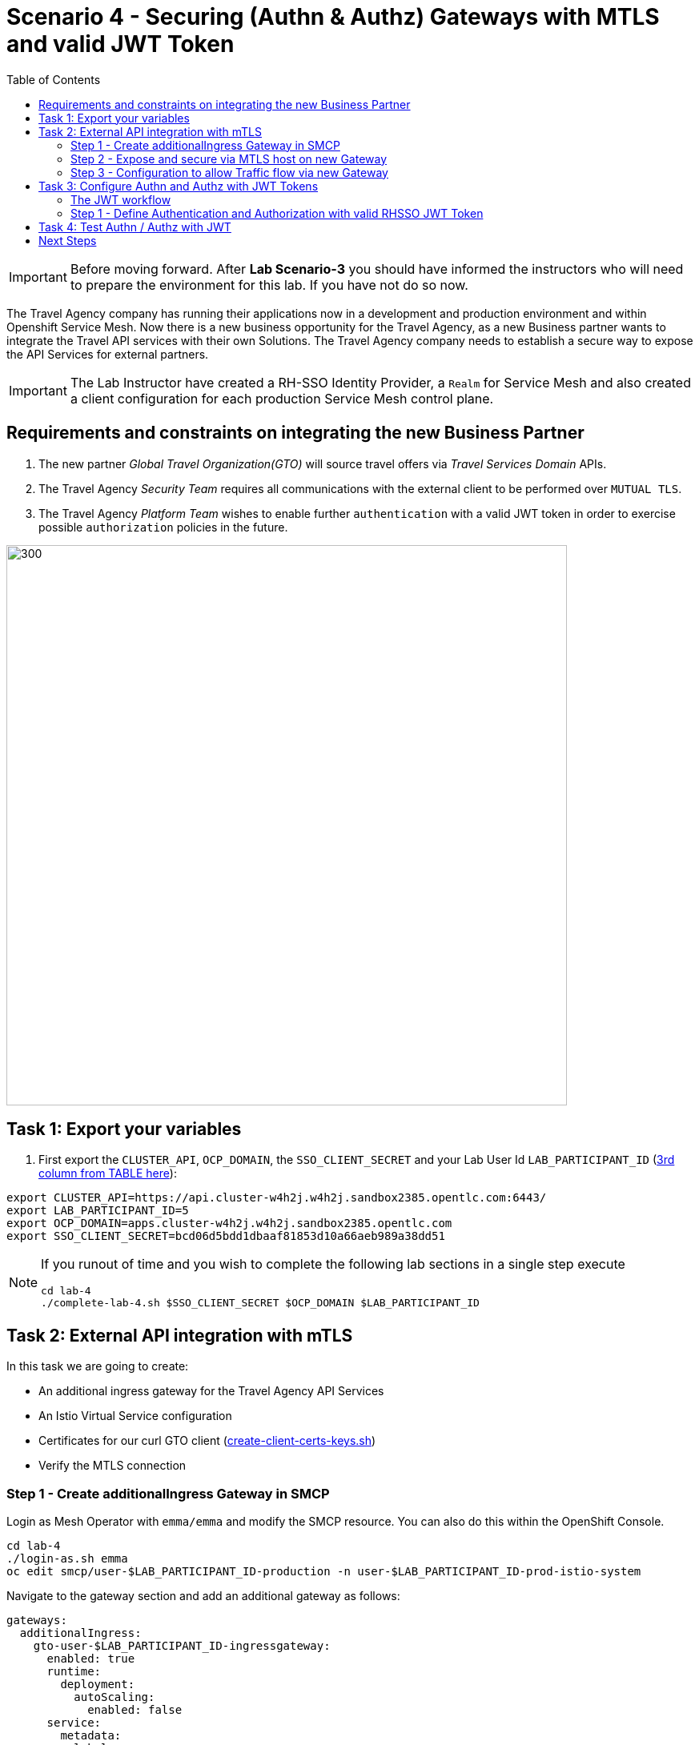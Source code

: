 = Scenario 4 - Securing (Authn & Authz) Gateways with MTLS and valid JWT Token
:toc:

[IMPORTANT]
====
Before moving forward. After *Lab Scenario-3* you should have informed the instructors who will need to prepare the environment for this lab. If you have not do so now.
====

The Travel Agency company has running their applications now in a development and production environment and within Openshift Service Mesh. Now there is a new business opportunity for the Travel Agency, as a new Business partner wants to integrate the Travel API services with their own Solutions. The Travel Agency company needs to establish a secure way to expose the API Services for external partners.

[IMPORTANT]
====
The Lab Instructor have created a RH-SSO Identity Provider, a `Realm` for Service Mesh and also created a client configuration for each production Service Mesh control plane.
====


== Requirements and constraints on integrating the new Business Partner

1. The new partner _Global Travel Organization(GTO)_ will source travel offers via _Travel Services Domain_ APIs.
2. The Travel Agency _Security Team_ requires all communications with the external client to be performed over `MUTUAL TLS`.
3. The Travel Agency _Platform Team_ wishes to enable further `authentication` with a valid JWT token in order to exercise possible `authorization` policies in the future.

image::assets/04-gto.png[300,700]

== Task 1: Export your variables

1. First export the `CLUSTER_API`, `OCP_DOMAIN`, the `SSO_CLIENT_SECRET` and your Lab User Id `LAB_PARTICIPANT_ID` (link:../README.adoc[3rd column from TABLE here]):

[source,shell]
----
export CLUSTER_API=https://api.cluster-w4h2j.w4h2j.sandbox2385.opentlc.com:6443/
export LAB_PARTICIPANT_ID=5
export OCP_DOMAIN=apps.cluster-w4h2j.w4h2j.sandbox2385.opentlc.com
export SSO_CLIENT_SECRET=bcd06d5bdd1dbaaf81853d10a66aeb989a38dd51
----

[NOTE]
====
If you runout of time and you wish to complete the following lab sections in a single step execute
----
cd lab-4
./complete-lab-4.sh $SSO_CLIENT_SECRET $OCP_DOMAIN $LAB_PARTICIPANT_ID
----
====

== Task 2: External API integration with mTLS

In this task we are going to create:

* An additional ingress gateway for the Travel Agency API Services
* An Istio Virtual Service configuration
* Certificates for our curl GTO client (link:../lab-4/create-client-certs-keys.sh[create-client-certs-keys.sh])
* Verify the MTLS connection

=== Step 1 - Create additionalIngress Gateway in SMCP
Login as Mesh Operator with `emma/emma` and modify the SMCP resource. You can also do this within the OpenShift Console.

[source, shell]
----
cd lab-4
./login-as.sh emma 
oc edit smcp/user-$LAB_PARTICIPANT_ID-production -n user-$LAB_PARTICIPANT_ID-prod-istio-system
----

Navigate to the gateway section and add an additional gateway as follows:

====
  gateways:
    additionalIngress:
      gto-user-$LAB_PARTICIPANT_ID-ingressgateway:
        enabled: true
        runtime:
          deployment:
            autoScaling:
              enabled: false
        service:
          metadata:
            labels:
              app: gto-user-$LAB_PARTICIPANT_ID-ingressgateway
          selector:
            app: gto-user-$LAB_PARTICIPANT_ID-ingressgateway
====

We can verify the creation of the additional gateway either in the OCP Console or with the CLI:

[source, shell]
----
oc get pods -n user-$LAB_PARTICIPANT_ID-prod-istio-system |grep gto

oc get routes -n user-$LAB_PARTICIPANT_ID-prod-istio-system |grep "ingress"
----

=== Step 2 - Expose and secure via MTLS host on new Gateway

In the next step we 

* create the CA and certs for the exposure of the TLS based Gateway, 
* an OpenShift passthrough route,
* the Istio Gateway configuration 
* create the client certificates based on the same CA for the curl client (in order to test MTLS):

[source, shell]
----
./create-external-mtls-https-ingress-gateway.sh prod-istio-system $OCP_DOMAIN $LAB_PARTICIPANT_ID
----

You can check the created certs by looking in your current directory:

[source, shell]
----
ls -ltr

-rw-r--r--@ 1 oschneid  staff  3272 Dec 19 11:04 ca-root.key
-rw-r--r--@ 1 oschneid  staff  1944 Dec 19 11:04 ca-root.crt
-rw-r--r--@ 1 oschneid  staff   523 Dec 19 11:04 gto-user-1.conf
-rw-r--r--@ 1 oschneid  staff  1704 Dec 19 11:04 gto-user-1-app.key
-rw-r--r--@ 1 oschneid  staff  1045 Dec 19 11:04 gto-user-1-app.csr
-rw-r--r--@ 1 oschneid  staff    17 Dec 19 11:04 ca-root.srl
-rw-r--r--@ 1 oschneid  staff  1614 Dec 19 11:04 gto-user-1-app.crt
-rw-r--r--@ 1 oschneid  staff  1704 Dec 19 11:04 curl-client.key
-rw-r--r--@ 1 oschneid  staff   940 Dec 19 11:04 curl-client.csr
-rw-r--r--@ 1 oschneid  staff  1497 Dec 19 11:04 curl-client.crt
----

You can navigate in Kiali to `Istio Config` and check the `travel-api-gateway` resource.

image::assets/04-Kiali-Gateway.png[300,700]

=== Step 3 - Configuration to allow Traffic flow via new Gateway

As Mesh Developer and Travel Services Domain Owner (Tech Lead) login with `farid/farid` and deploy the Istio Configs in your prod-travel-agency namespace to allow requests via the above defined Gateway to reach the required services cars, insurances, flights, hotels and travels.

[source, shell]
----
./login-as.sh farid
./deploy-external-travel-api-mtls-vs.sh user-$LAB_PARTICIPANT_ID-prod user-$LAB_PARTICIPANT_ID-prod-istio-system $LAB_PARTICIPANT_ID
----

The script will also run some example requests and if MTLS handshake works you should see something similar to this: 

image::assets/04-MTLS-reqs.png[300,700]

You can now go to the Kiali Dashboard (Graph section) and observe the traffic entering the Mesh through the MTLS enabled Gateway.

image::assets/04-gto-external-ingressgateway.png[300,700]

== Task 3: Configure Authn and Authz with JWT Tokens

The Travel Agency has exposed their API services with MTLS through an additional ingress gateway. Now they want to further lock down who should be able to access their services. Therefore they want to use JWT Tokens with Istio.   

=== The JWT workflow

The intended final authentication workflow for external requests with a `JWT` token is as follows (*Note:* this is in addition to the mTLS handshake):

1. The external user authenticates to RHSSO and gets a JWT token 
2. The user performs an HTTP request to `https://<route>/travels` (or one of `cars`, `hotels`, `insurances`, `flights`) and passes along this request the JWT token;
3. The `istio-proxy` container of the Istio Ingress Gateway checks the validity of the JWT token depending on the `RequestAuthentication` and `AuthorizationPolicy` objects
4. If the JWT token is valid and the AuthorizationPolicy matches, the external user is allowed to access the `/PATH` - otherwise, an error message is returned to the user (code `403`, message `RBAC denied` or others).

* Pros:
** This is the simplest approach (only 2 Custom Resources to be deployed)
** Fine-grained authorization based on JWT token fields
* Cons:
** No OIDC workflow: The user must get a JWT token on its own, and pass it with the HTTP request on its own
** Need to define `RequestAuthentication` and `AuthorizationPolicy` objects for each application inside the service mesh

=== Step 1 - Define Authentication and Authorization with valid RHSSO JWT Token

We login as Mesh Operator with `emma/emma` and create a RequestAuthentication resource. 

The request authentication enables JWT validation on the Istio ingress gateway so that the validated JWT claims can later be used in i.e. the virtual service for routing purposes. The request authentication is applied on the ingress gateway because the JWT claim based routing is *only* supported on ingress gateways.

[NOTE]
====
The request authentication will only check the JWT if it exists in the request. To make the JWT required and reject the request if it does not include JWT, apply an authorization policy.
====

[source, shell]
----
./login-as.sh emma

echo "apiVersion: security.istio.io/v1beta1
kind: RequestAuthentication
metadata:
 name: jwt-rhsso-gto-external
 namespace: user-$LAB_PARTICIPANT_ID-prod-istio-system
spec:
 selector:
   matchLabels:
     app: gto-user-$LAB_PARTICIPANT_ID-ingressgateway
 jwtRules:
   - issuer: >-
       https://keycloak-rhsso.$OCP_DOMAIN/auth/realms/servicemesh-lab
     jwksUri: >-
       https://keycloak-rhsso.$OCP_DOMAIN/auth/realms/servicemesh-lab/protocol/openid-connect/certs" | oc apply -f -
----

Next we add an AuthorizationPolicy Resource where we specify to only allow requests from a specific user when the token was issued by the specified RH-SSO.

[source, shell]
----
echo "apiVersion: security.istio.io/v1beta1
kind: AuthorizationPolicy
metadata:
  name: authpolicy-gto-external
  namespace: user-$LAB_PARTICIPANT_ID-prod-istio-system
spec:
  selector:
    matchLabels:
      app: gto-user-$LAB_PARTICIPANT_ID-ingressgateway
  action: ALLOW
  rules:
  - from:
    - source:
        requestPrincipals: ['*']
    when:
    - key: request.auth.claims[iss]
      values: ['https://keycloak-rhsso.$OCP_DOMAIN/auth/realms/servicemesh-lab'] " | oc apply -f -
----

== Task 4: Test Authn / Authz with JWT

Now we test the external access by sending a request to the cars and travels API services without a JWT Token. This gives as a HTTP 403 Response (RBAC / Access Denied):

[source, shell]
----
./login-as.sh emma 

export GATEWAY_URL=$(oc -n user-$LAB_PARTICIPANT_ID-prod-istio-system get route gto-user-$LAB_PARTICIPANT_ID -o jsonpath='{.spec.host}') 
echo $GATEWAY_URL

curl -v -X GET --cacert ca-root.crt --key curl-client.key --cert curl-client.crt https://$GATEWAY_URL/cars/Tallinn |jq 

curl -v -X GET --cacert ca-root.crt --key curl-client.key --cert curl-client.crt https://$GATEWAY_URL/travels/Tallinn |jq 
----

We authenticate against the RH-SSO instance and retrieve a JWT Access Token:

[source, shell]
----
TOKEN=$(curl -Lk --data "username=gtouser&password=gtouser&grant_type=password&client_id=istio-user-$LAB_PARTICIPANT_ID&client_secret=$SSO_CLIENT_SECRET" https://keycloak-rhsso.$OCP_DOMAIN/auth/realms/servicemesh-lab/protocol/openid-connect/token | jq .access_token)

echo $TOKEN
----

Now we start sending requests with the JWT Token to the additional Ingress Gateway by using MTLS:

[source, shell]
----
./call-via-mtls-and-jwt-travel-agency-api.sh user-$LAB_PARTICIPANT_ID-prod-istio-system gto-user-$LAB_PARTICIPANT_ID $TOKEN
----

Please login to Kiali and verify the traffic is successfully entering the mesh.

image::assets/04-gto-external-ingressgateway-jtw.png[300,700]

== Next Steps

Congratulations!! 
You have completed Scenario 4.

link:scenario-5.adoc[Getting started with Scenario 5]